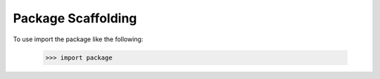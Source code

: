 Package Scaffolding
-------------------

To use import the package like the following:

    >>> import package